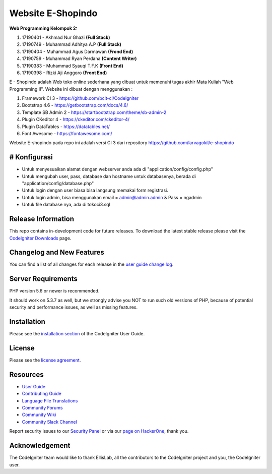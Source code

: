 ###################
Website E-Shopindo
###################

**Web Programming
Kelompok 2:**

1. 17190401 - Akhmad Nur Ghazi         **(Full Stack)**
2. 17190749 - Muhammad Adhitya A.P     **(Full Stack)**
3. 17190404 - Muhammad Agus Darmawan **(Frond End)**
4. 17190759 - Muhammad Ryan Perdana  **(Content Writer)**
5. 17190383 - Muhammad Syauqi T.F.K  **(Front End)**
6. 17190398 - Rizki Aji Anggoro      **(Front End)**

E - Shopindo adalah Web toko online sederhana yang dibuat untuk memenuhi tugas akhir Mata Kuliah "Web Programming II". 
Website ini dibuat dengan menggunakan :

1. Framework CI 3 - https://github.com/bcit-ci/CodeIgniter
2. Bootstrap 4.6 - https://getbootstrap.com/docs/4.6/
3. Template SB Admin 2 - https://startbootstrap.com/theme/sb-admin-2
4. Plugin CKeditor 4 - https://ckeditor.com/ckeditor-4/
5. Plugin DataTables - https://datatables.net/
6. Font Awesome - https://fontawesome.com/
	
Website E-shopindo pada repo ini adalah versi CI 3 dari repository https://github.com/larvagokil/e-shopindo

*******************
# Konfigurasi
*******************
* Untuk menyesuaikan alamat dengan webserver anda ada di "application/config/config.php"
* Untuk mengubah user, pass, database dan hostname untuk databasenya, berada di "application/config/database.php"
* Untuk login dengan user biasa bisa langsung memakai form registrasi.
* Untuk login admin, bisa menggunakan email = admin@admin.admin & Pass = ngadmin

* Untuk file database nya, ada di tokoci3.sql

 
	
*******************
Release Information
*******************

This repo contains in-development code for future releases. To download the
latest stable release please visit the `CodeIgniter Downloads
<https://codeigniter.com/download>`_ page.

**************************
Changelog and New Features
**************************

You can find a list of all changes for each release in the `user
guide change log <https://github.com/bcit-ci/CodeIgniter/blob/develop/user_guide_src/source/changelog.rst>`_.

*******************
Server Requirements
*******************

PHP version 5.6 or newer is recommended.

It should work on 5.3.7 as well, but we strongly advise you NOT to run
such old versions of PHP, because of potential security and performance
issues, as well as missing features.

************
Installation
************

Please see the `installation section <https://codeigniter.com/userguide3/installation/index.html>`_
of the CodeIgniter User Guide.

*******
License
*******

Please see the `license
agreement <https://github.com/bcit-ci/CodeIgniter/blob/develop/user_guide_src/source/license.rst>`_.

*********
Resources
*********

-  `User Guide <https://codeigniter.com/docs>`_
-  `Contributing Guide <https://github.com/bcit-ci/CodeIgniter/blob/develop/contributing.md>`_
-  `Language File Translations <https://github.com/bcit-ci/codeigniter3-translations>`_
-  `Community Forums <http://forum.codeigniter.com/>`_
-  `Community Wiki <https://github.com/bcit-ci/CodeIgniter/wiki>`_
-  `Community Slack Channel <https://codeigniterchat.slack.com>`_

Report security issues to our `Security Panel <mailto:security@codeigniter.com>`_
or via our `page on HackerOne <https://hackerone.com/codeigniter>`_, thank you.

***************
Acknowledgement
***************

The CodeIgniter team would like to thank EllisLab, all the
contributors to the CodeIgniter project and you, the CodeIgniter user.
